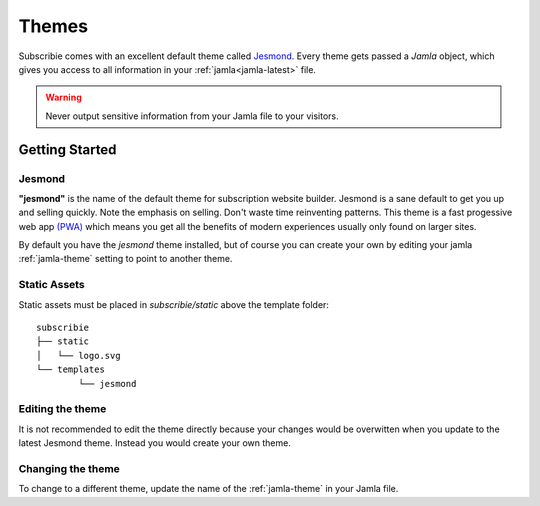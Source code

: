.. _themes:

Themes
==========

Subscribie comes with an excellent default theme called `Jesmond`_. Every 
theme gets passed a `Jamla` object, which gives you access to all information 
in your :ref:`jamla<jamla-latest>` file.

.. warning::
  Never output sensitive information from your Jamla file to your
  visitors. 

---------------
Getting Started
---------------

Jesmond
**********
**"jesmond"** is the name of the default theme for subscription website
builder. Jesmond is a sane default to get you up and selling quickly. Note the 
emphasis on selling. Don't waste time reinventing patterns. This theme is a
fast progessive web app
`(PWA) <https://developer.mozilla.org/en-US/Apps/Progressive>`_ which means you 
get all the benefits of modern experiences usually only found on larger
sites.

By default you have the `jesmond` theme installed, but of course you can 
create your own by editing your jamla :ref:`jamla-theme` setting to point to
another theme.

Static Assets
**************
Static assets must be placed in `subscribie/static` above the template folder:

::

	subscribie
	├── static
	│   └── logo.svg
	└── templates
		└── jesmond

Editing the theme
***********************
It is not recommended to edit the theme directly because your changes would
be overwitten when you update to the latest Jesmond theme. Instead you would
create your own theme.

Changing the theme
***********************

To change to a different theme, update the name of the :ref:`jamla-theme` in your Jamla file.  


